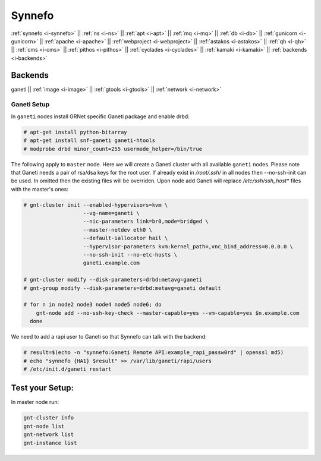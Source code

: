 .. _i-ganeti:

Synnefo
-------

:ref:`synnefo <i-synnefo>` ||
:ref:`ns <i-ns>` ||
:ref:`apt <i-apt>` ||
:ref:`mq <i-mq>` ||
:ref:`db <i-db>` ||
:ref:`gunicorn <i-gunicorn>` ||
:ref:`apache <i-apache>` ||
:ref:`webproject <i-webproject>` ||
:ref:`astakos <i-astakos>` ||
:ref:`qh <i-qh>` ||
:ref:`cms <i-cms>` ||
:ref:`pithos <i-pithos>` ||
:ref:`cyclades <i-cyclades>` ||
:ref:`kamaki <i-kamaki>` ||
:ref:`backends <i-backends>`

Backends
++++++++

ganeti ||
:ref:`image <i-image>` ||
:ref:`gtools <i-gtools>` ||
:ref:`network <i-network>`


Ganeti Setup
~~~~~~~~~~~~

In ``ganeti`` nodes install GRNet specific Ganeti package and enable drbd:

.. code-block:: console

   # apt-get install python-bitarray
   # apt-get install snf-ganeti ganeti-htools
   # modprobe drbd minor_count=255 usermode_helper=/bin/true


The following apply to ``master`` node. Here we will create a Ganeti cluster with
all available ``ganeti`` nodes. Please note that Ganeti needs a pair of rsa/dsa keys
for the root user. If already exist in `/root/.ssh/` in all nodes then --no-ssh-init
can be used. In omitted then the existing files will be overriden. Upon node add
Ganeti will replace `/etc/ssh/ssh_host*` files with the master's ones:

.. code-block:: console

    # gnt-cluster init --enabled-hypervisors=kvm \
                       --vg-name=ganeti \
                       --nic-parameters link=br0,mode=bridged \
                       --master-netdev eth0 \
                       --default-iallocator hail \
                       --hypervisor-parameters kvm:kernel_path=,vnc_bind_address=0.0.0.0 \
                       --no-ssh-init --no-etc-hosts \
                       ganeti.example.com

    # gnt-cluster modify --disk-parameters=drbd:metavg=ganeti
    # gnt-group modify --disk-parameters=drbd:metavg=ganeti default

    # for n in node2 node3 node4 node5 node6; do
        gnt-node add --no-ssh-key-check --master-capable=yes --vm-capable=yes $n.example.com
      done

We need to add a rapi user to Ganeti so that Synnefo can talk with the backend:

.. code-block:: console

   # result=$(echo -n "synnefo:Ganeti Remote API:example_rapi_passw0rd" | openssl md5)
   # echo "synnefo {HA1} $result" >> /var/lib/ganeti/rapi/users
   # /etc/init.d/ganeti restart


Test your Setup:
++++++++++++++++

In master node run:

.. code-block:: console

   gnt-cluster info
   gnt-node list
   gnt-network list
   gnt-instance list
